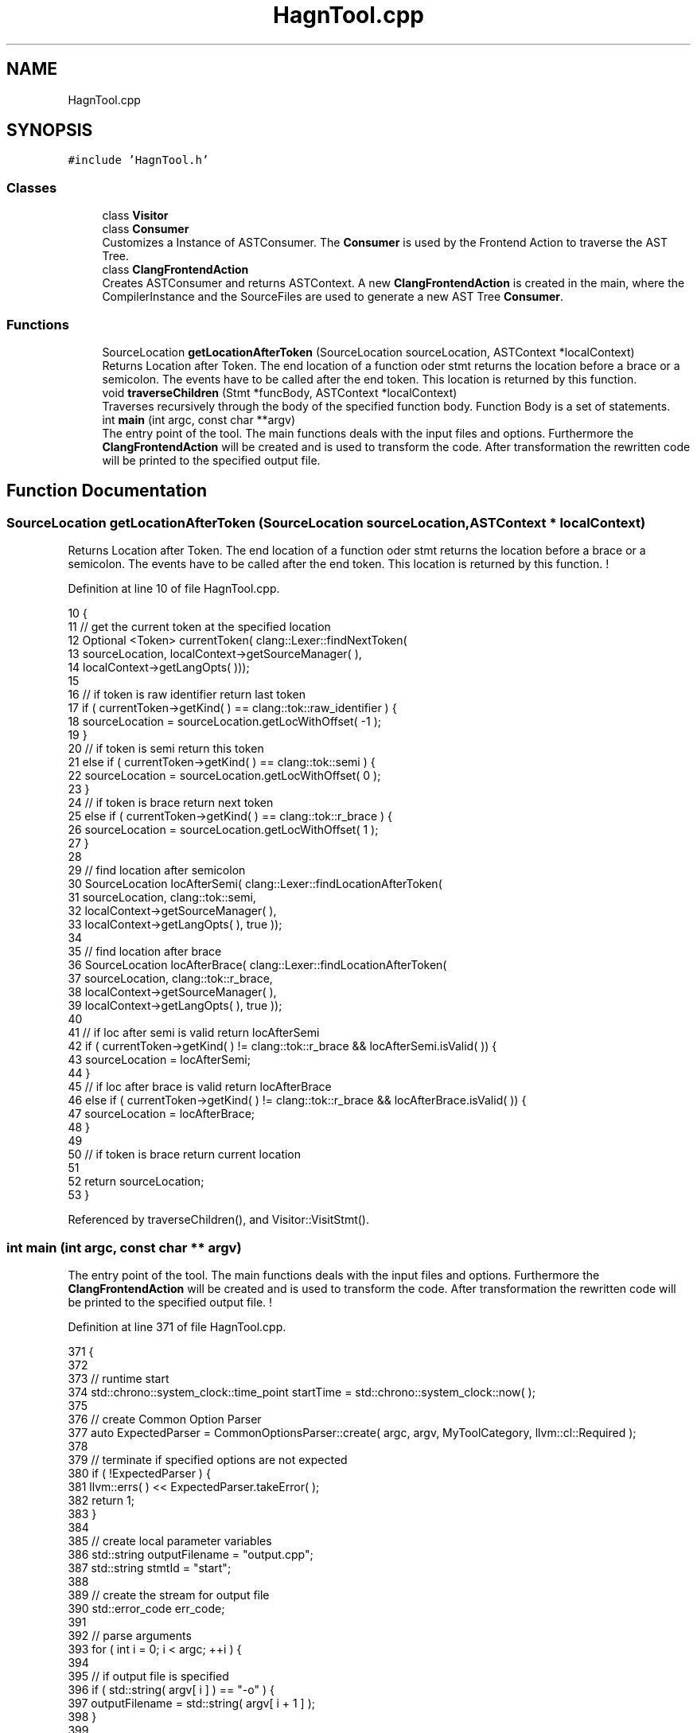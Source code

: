 .TH "HagnTool.cpp" 3 "Sun Nov 14 2021" "Version 1.0" "Hagn Tool Performance Counter" \" -*- nroff -*-
.ad l
.nh
.SH NAME
HagnTool.cpp
.SH SYNOPSIS
.br
.PP
\fC#include 'HagnTool\&.h'\fP
.br

.SS "Classes"

.in +1c
.ti -1c
.RI "class \fBVisitor\fP"
.br
.ti -1c
.RI "class \fBConsumer\fP"
.br
.RI "Customizes a Instance of ASTConsumer\&. The \fBConsumer\fP is used by the Frontend Action to traverse the AST Tree\&. "
.ti -1c
.RI "class \fBClangFrontendAction\fP"
.br
.RI "Creates ASTConsumer and returns ASTContext\&. A new \fBClangFrontendAction\fP is created in the main, where the CompilerInstance and the SourceFiles are used to generate a new AST Tree \fBConsumer\fP\&. "
.in -1c
.SS "Functions"

.in +1c
.ti -1c
.RI "SourceLocation \fBgetLocationAfterToken\fP (SourceLocation sourceLocation, ASTContext *localContext)"
.br
.RI "Returns Location after Token\&. The end location of a function oder stmt returns the location before a brace or a semicolon\&. The events have to be called after the end token\&. This location is returned by this function\&. "
.ti -1c
.RI "void \fBtraverseChildren\fP (Stmt *funcBody, ASTContext *localContext)"
.br
.RI "Traverses recursively through the body of the specified function body\&. Function Body is a set of statements\&. "
.ti -1c
.RI "int \fBmain\fP (int argc, const char **argv)"
.br
.RI "The entry point of the tool\&. The main functions deals with the input files and options\&. Furthermore the \fBClangFrontendAction\fP will be created and is used to transform the code\&. After transformation the rewritten code will be printed to the specified output file\&. "
.in -1c
.SH "Function Documentation"
.PP 
.SS "SourceLocation getLocationAfterToken (SourceLocation sourceLocation, ASTContext * localContext)"

.PP
Returns Location after Token\&. The end location of a function oder stmt returns the location before a brace or a semicolon\&. The events have to be called after the end token\&. This location is returned by this function\&. ! 
.PP
Definition at line 10 of file HagnTool\&.cpp\&.
.PP
.nf
10                                                                                                 {
11     // get the current token at the specified location
12     Optional <Token> currentToken( clang::Lexer::findNextToken(
13             sourceLocation, localContext->getSourceManager( ),
14             localContext->getLangOpts( )));
15 
16     // if token is raw identifier return last token
17     if ( currentToken->getKind( ) == clang::tok::raw_identifier ) {
18         sourceLocation = sourceLocation\&.getLocWithOffset( -1 );
19     }
20     // if token is semi return this token
21     else if ( currentToken->getKind( ) == clang::tok::semi ) {
22         sourceLocation = sourceLocation\&.getLocWithOffset( 0 );
23     }
24     // if token is brace return next token
25     else if ( currentToken->getKind( ) == clang::tok::r_brace ) {
26         sourceLocation = sourceLocation\&.getLocWithOffset( 1 );
27     }
28 
29     // find location after semicolon
30     SourceLocation locAfterSemi( clang::Lexer::findLocationAfterToken(
31             sourceLocation, clang::tok::semi,
32             localContext->getSourceManager( ),
33             localContext->getLangOpts( ), true ));
34 
35     // find location after brace
36     SourceLocation locAfterBrace( clang::Lexer::findLocationAfterToken(
37             sourceLocation, clang::tok::r_brace,
38             localContext->getSourceManager( ),
39             localContext->getLangOpts( ), true ));
40 
41     // if loc after semi is valid return locAfterSemi
42     if ( currentToken->getKind( ) != clang::tok::r_brace && locAfterSemi\&.isValid( )) {
43         sourceLocation = locAfterSemi;
44     }
45     // if loc after brace is valid return locAfterBrace
46     else if ( currentToken->getKind( ) != clang::tok::r_brace && locAfterBrace\&.isValid( )) {
47         sourceLocation = locAfterBrace;
48     }
49 
50     // if token is brace return current location
51 
52     return sourceLocation;
53 }
.fi
.PP
Referenced by traverseChildren(), and Visitor::VisitStmt()\&.
.SS "int main (int argc, const char ** argv)"

.PP
The entry point of the tool\&. The main functions deals with the input files and options\&. Furthermore the \fBClangFrontendAction\fP will be created and is used to transform the code\&. After transformation the rewritten code will be printed to the specified output file\&. ! 
.PP
Definition at line 371 of file HagnTool\&.cpp\&.
.PP
.nf
371                                         {
372 
373     // runtime start
374     std::chrono::system_clock::time_point startTime = std::chrono::system_clock::now( );
375 
376     // create Common Option Parser
377     auto ExpectedParser = CommonOptionsParser::create( argc, argv, MyToolCategory, llvm::cl::Required );
378 
379     // terminate if specified options are not expected
380     if ( !ExpectedParser ) {
381         llvm::errs( ) << ExpectedParser\&.takeError( );
382         return 1;
383     }
384 
385     // create local parameter variables
386     std::string outputFilename = "output\&.cpp";
387     std::string stmtId = "start";
388 
389     // create the stream for output file
390     std::error_code err_code;
391 
392     // parse arguments
393     for ( int i = 0; i < argc; ++i ) {
394 
395         // if output file is specified
396         if ( std::string( argv[ i ] ) == "-o" ) {
397             outputFilename = std::string( argv[ i + 1 ] );
398         }
399 
400         // if statement id is specified
401         if ( std::string( argv[ i ] ) == "--stmt" ) {
402             stmtId = std::string( argv[ i + 1 ] );
403         }
404     }
405 
406     // Print Hagn Tool Information
407     cout << setw( 82 ) << setfill( '=' ) << "\n";
408     cout << setw( 45 ) << setfill( ' ' ) << "Hagn Tool" << setw( 25 ) << "\n";
409     cout << setw( 83 ) << setfill( '=' ) << "\n\n";
410     cout << "Input File: " << argv[ 1 ] << "\n";
411     cout << "Output File: " << outputFilename << "\n";
412     // print no statement id notification
413     if ( stmtId == "start" ) {
414         cout << "Mode: Annotating Main Function\n";
415     } else {
416         cout << "Mode: Annotate specified Statement\n";
417         cout << "Statement ID: " << stmtId << "\n";
418     }
419 
420     // add statement id to global scope
421     statementOption = stmtId;
422 
423     // set destination of output file to the specified file
424     llvm::raw_fd_ostream dest( outputFilename, err_code );
425 
426     // Parse the options and create new ClangTool
427     CommonOptionsParser &OptionsParser = ExpectedParser\&.get( );
428     ClangTool Tool( OptionsParser\&.getCompilations( ),
429                     OptionsParser\&.getSourcePathList( ));
430 
431     // run the Clang Tool, creating a new FrontendAction
432     int result = Tool\&.run( newFrontendActionFactory<ClangFrontendAction>( )\&.get( ));
433 
434     // add initialization and summary if transformation was successful
435     if ( transformationSuccess ) {
436 
437         // if initialization Location is valid insert includes and create DataStorage Object
438         identifierString\&.pop_back( );
439         if ( initializationLocation\&.isValid( )) {
440             rewriter\&.InsertText( initializationLocation,
441                                  "#include \"\&.\&./lib/DataStorage\&.cpp\"\n""DataStorage dataStorage(\"" +
442                                  identifierString + "\");" );
443         } else {
444             cerr << "Invalid initializationLocation, Line 356";
445             exit( EXIT_FAILURE );
446         }
447 
448         // start an event at the beginning of the main function
449         if ( runtimeStartLocation\&.isValid( )) {
450             rewriter\&.InsertText( runtimeStartLocation, "dataStorage\&.startEvent(0);\n" );
451         } else {
452             cerr << "Invalid runtimeStartLocation, Line 364";
453             exit( EXIT_FAILURE );
454         }
455 
456         // start event and insert time summery as last step in the main function
457         if ( summaryLocation\&.isValid( )) {
458             rewriter\&.InsertText( summaryLocation, "dataStorage\&.endEvent(0);\ndataStorage\&.print();" );
459         } else {
460             cerr << "Invalid summaryLocation, Line 372";
461             exit( EXIT_FAILURE );
462         }
463 
464         // runtime end
465         std::chrono::system_clock::time_point endTime = std::chrono::system_clock::now( );
466         std::chrono::duration<double, std::milli> ms_double = endTime - startTime;
467 
468         // print hagn tool runtime
469         cout << "Runtime: " << ms_double\&.count( ) << "ms\n";
470 
471         // print program finished notification
472         cout << "Success: Yes\n\n";
473 
474         // add transformed code to output file
475         rewriter\&.getEditBuffer( rewriter\&.getSourceMgr( )\&.getMainFileID( ))\&.write( dest );
476 
477 
478     } else {
479         cout << "Success: No\n\n";
480         exit( EXIT_FAILURE );
481     }
482 
483     return result;
484 }
.fi
.SS "void traverseChildren (Stmt * funcBody, ASTContext * localContext)"

.PP
Traverses recursively through the body of the specified function body\&. Function Body is a set of statements\&. ! 
.PP
Definition at line 60 of file HagnTool\&.cpp\&.
.PP
.nf
60                                                                   {
61 
62     // count statements in body and search for parent statements
63     int childrenSize = 0;
64     Stmt *parentStmt = NULL;
65     for ( Stmt::child_iterator i = funcBody->child_begin( ), e = funcBody->child_end( ); i != e; ++i ) {
66         Stmt *currStmt = *i;
67         if ( currStmt->getStmtClass( ) != Stmt::ReturnStmtClass ) {
68             childrenSize++;
69             if ( currStmt->getStmtClass( ) == Stmt::CallExprClass
70                  || currStmt->getStmtClass( ) == Stmt::ForStmtClass
71                  || currStmt->getStmtClass( ) == Stmt::WhileStmtClass
72                  || currStmt->getStmtClass( ) == Stmt::IfStmtClass
73                     ) {
74                 parentStmt = currStmt;
75             }
76         }
77     }
78 
79     // if body has multiple children, annotate all statements with performance counter
80     if ( childrenSize > 1 ) {
81         bool isCompoundedStatement = false;
82         SourceLocation lastEventEndLocation;
83 
84         for ( Stmt::child_iterator i = funcBody->child_begin( ), e = funcBody->child_end( );
85               i != e; ++i ) {
86             Stmt *currStmt = *i;
87             currStmt->getStmtClassName( );
88 
89             if ( currStmt->getStmtClass( ) != Stmt::ReturnStmtClass ) {
90 
91                 SourceLocation beginLoc = currStmt->getBeginLoc( );
92                 SourceLocation endLoc = getLocationAfterToken( currStmt->getEndLoc( ), localContext );
93 
94                 // if statement runtime is not merged
95                 if ( !isCompoundedStatement ) {
96 
97                     // set start time always
98                     rewriter\&.InsertText( beginLoc,
99                                          "dataStorage\&.startEvent(" + std::to_string( internalIdentifier ) + ");\n" );
100 
101                     // if statement is not parent, wait for next statement
102                     if ( currStmt->getStmtClass( ) != Stmt::CallExprClass &&
103                          currStmt->getStmtClass( ) != Stmt::ForStmtClass &&
104                          currStmt->getStmtClass( ) != Stmt::WhileStmtClass &&
105                          currStmt->getStmtClass( ) != Stmt::IfStmtClass
106                             ) {
107 
108                         lastEventEndLocation = endLoc;
109                         isCompoundedStatement = true;
110 
111                         // statement is parent, do not merge runtime
112                     } else {
113                         rewriter\&.InsertText( endLoc,
114                                              "dataStorage\&.endEvent(" + std::to_string( internalIdentifier ) + ");\n" );
115                         // concat stmtclass and stmtid and add to identifierString
116                         int64_t id = currStmt->getID( *localContext );
117                         std::string idString =
118                                 currStmt->getStmtClassName( ) + std::string( " " ) + std::to_string( id );
119                         identifierString += idString + ",";
120 
121                         isCompoundedStatement = false;
122                         internalIdentifier++;
123                     }
124 
125                     // if waiting for next statement
126                 } else {
127 
128                     // if statement is parent, stop last merge and annotate this statement
129                     if ( currStmt->getStmtClass( ) == Stmt::CallExprClass ||
130                          currStmt->getStmtClass( ) == Stmt::ForStmtClass ||
131                          currStmt->getStmtClass( ) == Stmt::WhileStmtClass ||
132                          currStmt->getStmtClass( ) == Stmt::IfStmtClass
133                             ) {
134 
135                         // end old event
136                         rewriter\&.InsertText( beginLoc,
137                                              "dataStorage\&.endEvent(" + std::to_string( internalIdentifier ) +
138                                              ");\n" );
139 
140                         // add compound description to identifier string
141                         identifierString += "CustomCompoundStmt InterID" + to_string( internalIdentifier++ ) + ",";
142 
143                         // start and end new event around parent function
144                         rewriter\&.InsertText( beginLoc,
145                                              "dataStorage\&.startEvent(" + std::to_string( internalIdentifier ) +
146                                              ");\n" );
147                         rewriter\&.InsertText( endLoc,
148                                              "dataStorage\&.endEvent(" + std::to_string( internalIdentifier++ ) +
149                                              ");\n" );
150 
151                         // concat stmtclass and stmtid and add to identifierString
152                         int64_t id = currStmt->getID( *localContext );
153                         std::string idString =
154                                 currStmt->getStmtClassName( ) + std::string( " " ) + std::to_string( id );
155                         identifierString += idString + ",";
156 
157                         isCompoundedStatement = false;
158 
159                         // wait for next statement again
160                     } else {
161                         lastEventEndLocation = endLoc;
162                         isCompoundedStatement = true;
163                     }
164                 }
165             }
166         }
167 
168         // end last event
169         if ( isCompoundedStatement && lastEventEndLocation\&.isValid( )) {
170             rewriter\&.InsertText( lastEventEndLocation,
171                                  "dataStorage\&.endEvent(" + std::to_string( internalIdentifier++ ) + ");\n" );
172             identifierString += "CustomCompoundStmt InterID" + to_string( internalIdentifier ) + ",";
173         }
174 
175         // set transformation successful
176         transformationSuccess = true;
177 
178     }
179         // if body has zero or one statements
180     else {
181         // if one children is parent of another set of statements
182         // call traverseChildren recursively
183         if ( parentStmt != NULL ) {
184             if ( parentStmt->getStmtClass( ) == Stmt::CallExprClass ) {
185                 CallExpr *expr = cast<CallExpr>( parentStmt );
186                 Stmt *nextBody = expr->getDirectCallee( )->getBody( );
187                 traverseChildren( nextBody, localContext );
188             }
189             if ( parentStmt->getStmtClass( ) == Stmt::ForStmtClass ) {
190                 ForStmt *forStmt = cast<ForStmt>( parentStmt );
191                 Stmt *nextBody = forStmt->getBody( );
192                 traverseChildren( nextBody, localContext );
193             }
194             if ( parentStmt->getStmtClass( ) == Stmt::WhileStmtClass ) {
195                 WhileStmt *whileStmt = cast<WhileStmt>( parentStmt );
196                 Stmt *nextBody = whileStmt->getBody( );
197                 traverseChildren( nextBody, localContext );
198             }
199             if ( parentStmt->getStmtClass( ) == Stmt::IfStmtClass ) {
200                 IfStmt *ifStmt = cast<IfStmt>( parentStmt );
201                 Stmt *nextBody = ifStmt->getThen( );
202                 traverseChildren( nextBody, localContext );
203             }
204             // if return is the only statement annotate nothing
205         } else {
206             // cout << "hagn-tool hasn't found any statements!\n";
207         }
208     }
209 }
.fi
.PP
References getLocationAfterToken(), identifierString, internalIdentifier, rewriter, and transformationSuccess\&.
.PP
Referenced by Visitor::VisitFunctionDecl(), and Visitor::VisitStmt()\&.
.SH "Author"
.PP 
Generated automatically by Doxygen for Hagn Tool Performance Counter from the source code\&.
